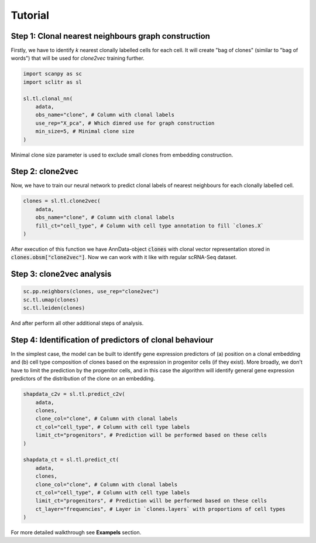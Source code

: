 Tutorial
========

Step 1: Clonal nearest neighbours graph construction
****************************************************

Firstly, we have to identify *k* nearest clonally labelled cells for each cell. It will create "bag of clones"
(similar to "bag of words") that will be used for *clone2vec* training further.

.. code-block:: python

    import scanpy as sc
    import sclitr as sl

    sl.tl.clonal_nn(
        adata,
        obs_name="clone", # Column with clonal labels
        use_rep="X_pca", # Which dimred use for graph construction
        min_size=5, # Minimal clone size
    )

Minimal clone size parameter is used to exclude small clones from embedding construction.

Step 2: clone2vec
*****************

Now, we have to train our neural network to predict clonal labels of nearest neighbours for each
clonally labelled cell.

.. code-block:: python

    clones = sl.tl.clone2vec(
        adata,
        obs_name="clone", # Column with clonal labels
        fill_ct="cell_type", # Column with cell type annotation to fill `clones.X`
    )

After execution of this function we have AnnData-object :code:`clones` with clonal vector representation
stored in :code:`clones.obsm["clone2vec"]`. Now we can work with it like with regular scRNA-Seq dataset.

Step 3: clone2vec analysis
**************************

.. code-block:: python

    sc.pp.neighbors(clones, use_rep="clone2vec")
    sc.tl.umap(clones)
    sc.tl.leiden(clones)

And after perform all other additional steps of analysis.

Step 4: Identification of predictors of clonal behaviour
********************************************************

In the simplest case, the model can be built to identify gene expression predictors of (a) position on a
clonal embedding and (b) cell type composition of clones based on the expression in progenitor cells (if they exist).
More broadly, we don't have to limit the prediction by the progenitor cells, and in this case the algorithm will
identify general gene expression predictors of the distribution of the clone on an embedding.

.. code-block:: python

    shapdata_c2v = sl.tl.predict_c2v(
        adata,
        clones,
        clone_col="clone", # Column with clonal labels
        ct_col="cell_type", # Column with cell type labels
        limit_ct="progenitors", # Prediction will be performed based on these cells
    )

    shapdata_ct = sl.tl.predict_ct(
        adata,
        clones,
        clone_col="clone", # Column with clonal labels
        ct_col="cell_type", # Column with cell type labels
        limit_ct="progenitors", # Prediction will be performed based on these cells
        ct_layer="frequencies", # Layer in `clones.layers` with proportions of cell types
    )

For more detailed walkthrough see **Exampels** section.